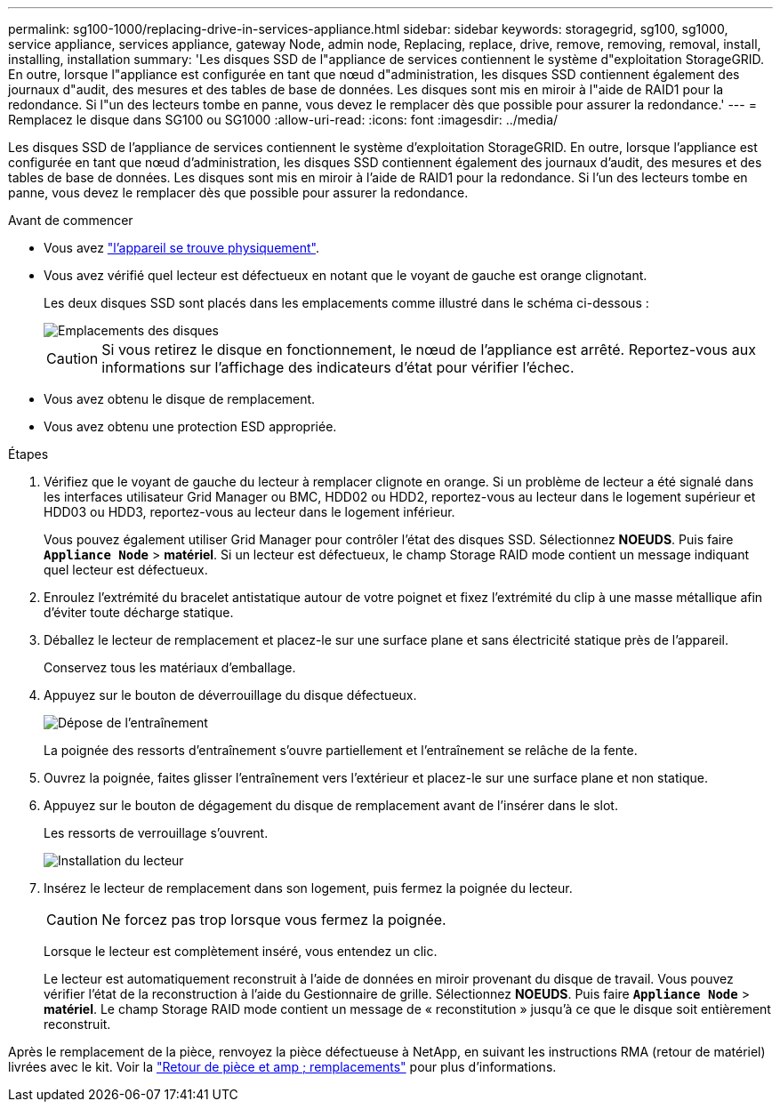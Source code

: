 ---
permalink: sg100-1000/replacing-drive-in-services-appliance.html 
sidebar: sidebar 
keywords: storagegrid, sg100, sg1000, service appliance, services appliance, gateway Node, admin node, Replacing, replace, drive, remove, removing, removal, install, installing, installation 
summary: 'Les disques SSD de l"appliance de services contiennent le système d"exploitation StorageGRID. En outre, lorsque l"appliance est configurée en tant que nœud d"administration, les disques SSD contiennent également des journaux d"audit, des mesures et des tables de base de données. Les disques sont mis en miroir à l"aide de RAID1 pour la redondance. Si l"un des lecteurs tombe en panne, vous devez le remplacer dès que possible pour assurer la redondance.' 
---
= Remplacez le disque dans SG100 ou SG1000
:allow-uri-read: 
:icons: font
:imagesdir: ../media/


[role="lead"]
Les disques SSD de l'appliance de services contiennent le système d'exploitation StorageGRID. En outre, lorsque l'appliance est configurée en tant que nœud d'administration, les disques SSD contiennent également des journaux d'audit, des mesures et des tables de base de données. Les disques sont mis en miroir à l'aide de RAID1 pour la redondance. Si l'un des lecteurs tombe en panne, vous devez le remplacer dès que possible pour assurer la redondance.

.Avant de commencer
* Vous avez link:locating-controller-in-data-center.html["l'appareil se trouve physiquement"].
* Vous avez vérifié quel lecteur est défectueux en notant que le voyant de gauche est orange clignotant.
+
Les deux disques SSD sont placés dans les emplacements comme illustré dans le schéma ci-dessous :

+
image::../media/drive_locations_sg1000_front_with_ssds.png[Emplacements des disques]

+

CAUTION: Si vous retirez le disque en fonctionnement, le nœud de l'appliance est arrêté. Reportez-vous aux informations sur l'affichage des indicateurs d'état pour vérifier l'échec.

* Vous avez obtenu le disque de remplacement.
* Vous avez obtenu une protection ESD appropriée.


.Étapes
. Vérifiez que le voyant de gauche du lecteur à remplacer clignote en orange. Si un problème de lecteur a été signalé dans les interfaces utilisateur Grid Manager ou BMC, HDD02 ou HDD2, reportez-vous au lecteur dans le logement supérieur et HDD03 ou HDD3, reportez-vous au lecteur dans le logement inférieur.
+
Vous pouvez également utiliser Grid Manager pour contrôler l'état des disques SSD. Sélectionnez *NOEUDS*. Puis faire `*Appliance Node*` > *matériel*. Si un lecteur est défectueux, le champ Storage RAID mode contient un message indiquant quel lecteur est défectueux.

. Enroulez l'extrémité du bracelet antistatique autour de votre poignet et fixez l'extrémité du clip à une masse métallique afin d'éviter toute décharge statique.
. Déballez le lecteur de remplacement et placez-le sur une surface plane et sans électricité statique près de l'appareil.
+
Conservez tous les matériaux d'emballage.

. Appuyez sur le bouton de déverrouillage du disque défectueux.
+
image::../media/h600s_driveremoval.gif[Dépose de l'entraînement]

+
La poignée des ressorts d'entraînement s'ouvre partiellement et l'entraînement se relâche de la fente.

. Ouvrez la poignée, faites glisser l'entraînement vers l'extérieur et placez-le sur une surface plane et non statique.
. Appuyez sur le bouton de dégagement du disque de remplacement avant de l'insérer dans le slot.
+
Les ressorts de verrouillage s'ouvrent.

+
image::../media/h600s_driveinstall.gif[Installation du lecteur]

. Insérez le lecteur de remplacement dans son logement, puis fermez la poignée du lecteur.
+

CAUTION: Ne forcez pas trop lorsque vous fermez la poignée.

+
Lorsque le lecteur est complètement inséré, vous entendez un clic.

+
Le lecteur est automatiquement reconstruit à l'aide de données en miroir provenant du disque de travail. Vous pouvez vérifier l'état de la reconstruction à l'aide du Gestionnaire de grille. Sélectionnez *NOEUDS*. Puis faire `*Appliance Node*` > *matériel*. Le champ Storage RAID mode contient un message de « reconstitution » jusqu'à ce que le disque soit entièrement reconstruit.



Après le remplacement de la pièce, renvoyez la pièce défectueuse à NetApp, en suivant les instructions RMA (retour de matériel) livrées avec le kit. Voir la https://mysupport.netapp.com/site/info/rma["Retour de pièce et amp ; remplacements"^] pour plus d'informations.
